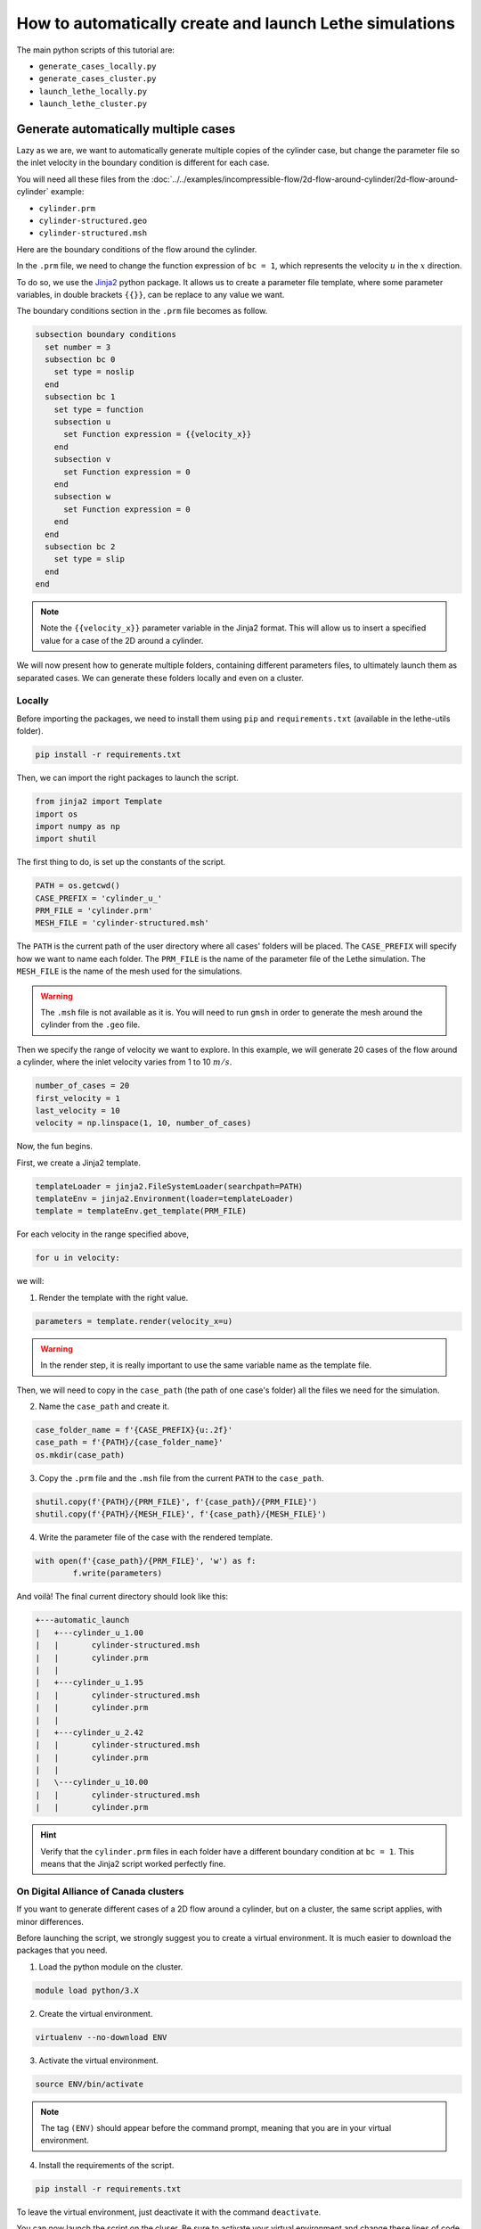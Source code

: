 ======================================================================
How to automatically create and launch Lethe simulations
======================================================================

.. seealso::
	All files used in this example are available in the `lethe/contrib/utilities <https://github.com/lethe-cfd/lethe/tree/master/contrib/utilities>`_ under ``automatic_launch``.

The main python scripts of this tutorial are:

- ``generate_cases_locally.py``
- ``generate_cases_cluster.py``
- ``launch_lethe_locally.py``
- ``launch_lethe_cluster.py``

.. seealso::
	The example :doc:`../../examples/incompressible-flow/3d-mixer-using-single-rotating-frame/3d-mixer-using-single-rotating-frame` uses really similar automatic launch scripts.

-------------------------------------
Generate automatically multiple cases
-------------------------------------
Lazy as we are, we want to automatically generate multiple copies of the cylinder case, but change the parameter file so the inlet velocity in the boundary condition is different for each case.

You will need all these files from the :doc:`../../examples/incompressible-flow/2d-flow-around-cylinder/2d-flow-around-cylinder` example:

- ``cylinder.prm``
- ``cylinder-structured.geo``
- ``cylinder-structured.msh``

Here are the boundary conditions of the flow around the cylinder.

.. image:: images/geometry-bc.png
    :alt: The boundary conditions
    :align: center
    :name: geometry_bc


In the ``.prm`` file, we need to change the function expression of ``bc = 1``, which represents the velocity :math:`u` in the :math:`x` direction.

To do so, we use the `Jinja2 <https://jinja.palletsprojects.com/en/3.1.x/>`_ python package.
It allows us to create a parameter file template, where some parameter variables, in double brackets ``{{}}``, can be replace to any value we want.

The boundary conditions section in the ``.prm`` file becomes as follow.

.. code-block:: text
    
    subsection boundary conditions
      set number = 3
      subsection bc 0
        set type = noslip
      end
      subsection bc 1
        set type = function
        subsection u
          set Function expression = {{velocity_x}}
        end
        subsection v
          set Function expression = 0
        end
        subsection w
          set Function expression = 0
        end
      end
      subsection bc 2
        set type = slip
      end
    end

.. note::
	Note the ``{{velocity_x}}`` parameter variable in the Jinja2 format.
	This will allow us to insert a specified value for a case of the 2D around a cylinder. 

We will now present how to generate multiple folders, containing different parameters files, to ultimately launch them as separated cases.
We can generate these folders locally and even on a cluster.

""""""""""""""""""""""""""""""""""
Locally
""""""""""""""""""""""""""""""""""
Before importing the packages, we need to install them using ``pip`` and ``requirements.txt`` (available in the lethe-utils folder).

.. code-block:: text
    
	pip install -r requirements.txt

Then, we can import the right packages to launch the script.

.. code-block:: python
    
	from jinja2 import Template
	import os
	import numpy as np
	import shutil

The first thing to do, is set up the constants of the script.

.. code-block:: python
    
	PATH = os.getcwd()
	CASE_PREFIX = 'cylinder_u_'
	PRM_FILE = 'cylinder.prm'
	MESH_FILE = 'cylinder-structured.msh'

The ``PATH`` is the current path of the user directory where all cases' folders will be placed.
The ``CASE_PREFIX`` will specify how we want to name each folder.
The ``PRM_FILE`` is the name of the parameter file of the Lethe simulation.
The ``MESH_FILE`` is the name of the mesh used for the simulations.

.. warning::
	The ``.msh`` file is not available as it is. You will need to run ``gmsh`` in order to generate the mesh around the cylinder from the ``.geo`` file.

Then we specify the range of velocity we want to explore.
In this example, we will generate 20 cases of the flow around a cylinder, where the inlet velocity varies from 1 to 10 :math:`m/s`.

.. code-block:: python
    
	number_of_cases = 20
	first_velocity = 1
	last_velocity = 10
	velocity = np.linspace(1, 10, number_of_cases)

Now, the fun begins.

First, we create a Jinja2 template.

.. code-block:: python

	templateLoader = jinja2.FileSystemLoader(searchpath=PATH)
	templateEnv = jinja2.Environment(loader=templateLoader)
	template = templateEnv.get_template(PRM_FILE)

For each velocity in the range specified above,

.. code-block:: python
    
	for u in velocity:

we will:

1. Render the template with the right value.

.. code-block:: python

	parameters = template.render(velocity_x=u)

.. warning::
	In the render step, it is really important to use the same variable name as the template file.

Then, we will need to copy in the ``case_path`` (the path of one case's folder) all the files we need for the simulation.

2. Name the ``case_path`` and create it.
   
.. code-block:: python

	case_folder_name = f'{CASE_PREFIX}{u:.2f}'
	case_path = f'{PATH}/{case_folder_name}'
	os.mkdir(case_path)

3. Copy the ``.prm`` file and the ``.msh`` file from the current ``PATH`` to the ``case_path``.

.. code-block:: python

	shutil.copy(f'{PATH}/{PRM_FILE}', f'{case_path}/{PRM_FILE}')
	shutil.copy(f'{PATH}/{MESH_FILE}', f'{case_path}/{MESH_FILE}')

4. Write the parameter file of the case with the rendered template.

.. code-block:: python

	with open(f'{case_path}/{PRM_FILE}', 'w') as f:
		f.write(parameters)

And voilà! The final current directory should look like this:

.. code-block:: text

	+---automatic_launch
	|   +---cylinder_u_1.00
	|   |       cylinder-structured.msh
	|   |       cylinder.prm
	|   |
	|   +---cylinder_u_1.95
	|   |       cylinder-structured.msh
	|   |       cylinder.prm
	|   |
	|   +---cylinder_u_2.42
	|   |       cylinder-structured.msh
	|   |       cylinder.prm
	|   |
	|   \---cylinder_u_10.00
	|   |       cylinder-structured.msh
	|   |       cylinder.prm

.. hint::
	Verify that the ``cylinder.prm`` files in each folder have a different boundary condition at ``bc = 1``. This means that the Jinja2 script worked perfectly fine.

""""""""""""""""""""""""""""""""""""""
On Digital Alliance of Canada clusters
""""""""""""""""""""""""""""""""""""""
If you want to generate different cases of a 2D flow around a cylinder, but on a cluster, the same script applies, with minor differences.

Before launching the script, we strongly suggest you to create a virtual environment. It is much easier to download the packages that you need.

1. Load the python module on the cluster.

.. code-block:: text

	module load python/3.X

2. Create the virtual environment.

.. code-block:: text

	virtualenv --no-download ENV

3. Activate the virtual environment.

.. code-block:: text

	source ENV/bin/activate

.. note::
	The tag ``(ENV)`` should appear before the command prompt, meaning that you are in your virtual environment.

4. Install the requirements of the script.

.. code-block:: text

	pip install -r requirements.txt

To leave the virtual environment, just deactivate it with the command ``deactivate``.

You can now launch the script on the cluser. Be sure to activate your virtual environment and change these lines of code that are specific to the cluster:

1. Specify the shell script that will launch a job on the cluster.

.. code-block:: python

	SHELL_FILE = 'launch_lethe.sh'

2. Copy the ``.sh`` from the current ``PATH`` to the ``case_path``.

.. code-block:: python

	shutil.copy(f'{PATH}/{SHELL_FILE}', f'{case_path}/{SHELL_FILE}')

This last step allows to launch one batch script for each case.
The ``launch_lethe.sh`` is the batch script that send the simulation to the cluster scheduler.

.. note::
	See the documentation about :doc:`../../installation/digital_alliance` to make a proper batch script.

If you have multiple cases to launch on the cluster (let's say 100 thousand), it is not a good idea to launch a really heavy python script to the cluster.
Otherwise, a crying baby panda will appear and hunt you.
To do so, it is recommended to create another batch script that launches the automatic generator itself.

Let's name the automatic generator script is named ``launch_cases.py``. Here is an example of how to make the batch script:

.. code-block:: text

	#!/bin/bash
	#SBATCH --time=02:00:00
	#SBATCH --account=$yourgroupaccount
	#SBATCH --ntasks=1
	#SBATCH --mem-per-cpu=32G
	#SBATCH --mail-type=FAIL
	#SBATCH --mail-user=$your.email.adress@email.provider
	#SBATCH --output=%x-%j.out

	source $SCRATCH/ENV/bin/activate
	srun python3 launch_cases.py

.. note::
	Note that we activate the virtual environement, in order to have the packages required, and we launch the python script with ``srun``.

-----------------------------------
Launch automatically multiple cases
-----------------------------------
Now that the folders of every cases are all set up, we can launch Lethe automatically.

Both python scripts to launch Lethe locally and on the cluster are simple and are presented below.

""""""""""""""""""""""""""""""""""
Locally
""""""""""""""""""""""""""""""""""
Launching locally will simulate one case at a time.

Here is the script:

1. Set up the constants of the script.

.. code-block:: python

	PATH = os.getcwd()
	PRM_FILE = 'cylinder.prm'
	LETHE_EXEC = 'gls_navier_stokes_2d'

.. warning::
	Here, we suppose that the executable ``gls_navier_stokes_2d`` is available directly in the ``PATH`` where all cases' folders are present.
	If your Lethe executable is elsewhere, just change the path to the right destination.

2. Enter each case's folder and execute Lethe.

.. code-block:: python

	for root, directories, files in os.walk(PATH):
		if PRM_FILE in files and root != PATH:
			os.chdir(root)
			os.system(f'{LETHE_EXEC} {PRM_FILE}')

.. note::
	If you want to run each simulation with more than one core, change the last line for ``os.system(f'mpirun -np $n {LETHE_EXEC} {PRM_FILE}')``, with ``n`` being the number of CPU cores.

""""""""""""""""""""""""""""""""""""""
On Digital Alliance of Canada clusters
""""""""""""""""""""""""""""""""""""""
The same script applies for launching all cases on a cluster. The advantage is that we send jobs to the scheduler, meaning that we can run multiple simulations at a time, instead of doing it one after the other.
The only difference is the command line to launch the batch script.

Add these steps to your code:

1. Specify the shell script that will launch a job on the cluster.

.. code-block:: python

	SHELL_FILE = 'launch_lethe.sh'

1. Instead of launching the Lethe executable, launch a job using the ``sbatch`` command.

.. code-block:: python

	case_name = root.split('/')[-1]
	os.system(f'sbatch -J {case_name} {SHELL_FILE}')

And you are done!